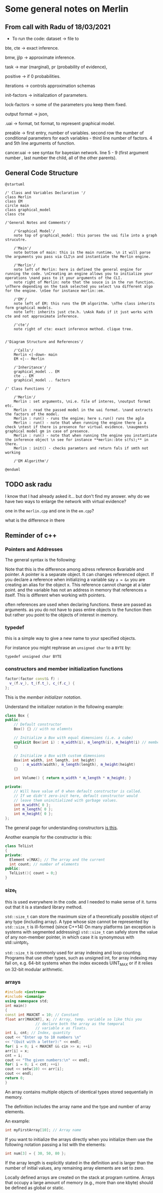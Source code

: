 * Some general notes on Merlin
  :LOGBOOK:
  CLOCK: [2021-03-29 Mon 17:20]--[2021-03-29 Mon 17:46] =>  0:26
  :END:

** From call with Radu of 18/03/2021

      - To run the code: dataset -> file to

     bte, cte -> exact inference.

     bmw, jjlp -> approximate inference.

     task -> mar (marginal), pr (probability of evidence),

     positive -> if 0 probabilities.

     iterations -> controls approximation schemas

     init-factors -> initialization of parameters.

     lock-factors -> some of the parameters you keep them fixed.

     output format -> json,

     .uai -> format, txt format, to represent graphical model.

     preable -> first entry, number of variables. second row the
     number of conditional parameters for each variables  - third line
     number of factors. 4 and 5th line arguments of function.

     cancer.uai -> see syntax for bayesian network. line 5 - 9 (first
     argument number , last number the child, all of the other parents).


** General Code Structure
   :LOGBOOK:
   CLOCK: [2021-05-29 Sat 16:28]--[2021-05-29 Sat 16:53] =>  0:25
   CLOCK: [2021-05-29 Sat 16:03]--[2021-05-29 Sat 16:28] =>  0:25
   :END:

   #+begin_src plantuml :file ./images/strucutre.png
   @startuml

   /' Class and Variables Declaration '/
   class Merlin
   class EM
   circle main
   class graphical_model
   class cte

   /'General Notes and Comments'/

       /'Graphical Model'/
       note top of graphical_model: this parses the uai file into a graph strucutre.

       /'Main'/
       note bottom of main: this is the main runtime. \n it will parse the arguments you pass via CLI\n and instantiate the Merlin engine.

       /'Merlin'/
       note left of Merlin: here is defined the general engine for running the code. \nCreating an engine allows you to initialize your operations \nand pass to it your arguments of the CLI.
       note right of Merlin: note that the souce is in the run function. \nThere depending on the task selected you select \na different algo for the engine. \nSee for instance merlin::em. 

       /'EM'/
       note left of EM: this runs the EM algorithm. \nThe class inherits form graphical models.
       note left: inherits just cte.h. \nAsk Radu if it just works with cte and not approximate inference.

       /'cte'/
       note right of cte: exact inference method. clique tree. 


   /'Diagram Structure and References'/

       /'Calls'/
       Merlin <|-down- main    
       EM <|-- Merlin

       /'Inheritance'/
       graphical_model .. EM
       cte .. EM
       graphical_model .. factors

   /' Class Functions '/

       /'Merlin'/
       Merlin : set arguments, \ni.e. file of interes, \noutput format etc.
       Merlin : read the passed model in the uai format. \nand extracts the factors of the model.
       Merlin : run() - runs the engine; here s.run() runs the aglo
       Merlin : run() - note that when running the engine there is a check \ntest if there is presence for virtual evidence. \naugments graphical model gm in case of presence.
       Merlin : run() - note that when running the engine you instantiate the inference object \n see for instance **merlin::bte s(fs);** in there.
       Merlin : init() - checks paramters and return fals if smth not working

       /'EM Algorithm'/

   @enduml
   #+end_src
   
   #+RESULTS:
   [[file:./images/strucutre.png]]


** TODO ask radu

   I know that I had already asked it... but don't find my
   answer. why do we have two ways to enlarge the network with virtual
   evidence?

   one in the =merlin.cpp= and one in the =em.cpp=?

   what is the difference in there

   
   
** Reminder of c++

*** Pointers and Addresses

    The general syntax is the following:

    [[file:images/Bildschirmfoto_2021-03-28_um_16.58.48.png]]


    Note that this is the difference among adress reference &variable
    and pointer. A pointer is a separate object. It can changes
    referenced object. If you declare a reference when initializing a
    variable say =a = &x= you are creating an alias for the object
    x. This reference cannot change at a later point. and the variable
    has not an address in memory that references =a= itself. This is
    different when working with pointers.

    often references are used when declaring functions. these are
    passed as arguments. as you do not have to pass entire objects to
    the function then but rather you point to the objects of interest
    in memory.

   
*** typedef

    this is a simple way to give a new name to your specified
    objects.

    For instance you might rephrase an =unsigned char= to a =BYTE= by:
    
    =typedef unsigned char BYTE=

    


*** constructors and member initialization functions

    #+BEGIN_SRC cpp
factor(factor const& f) :
  v_(f.v_), t_(f.t_), c_(f.c_) {
};
    #+END_SRC

    This is the /member initializer notation/.

    Understand the initializer notation in the following example:

    #+BEGIN_SRC cpp
class Box {
public:
    // Default constructor
    Box() {} // with no elemnts

    // Initialize a Box with equal dimensions (i.e. a cube)
    explicit Box(int i) : m_width(i), m_length(i), m_height(i) // member init list
    {} 

    // Initialize a Box with custom dimensions
    Box(int width, int length, int height)
        : m_width(width), m_length(length), m_height(height)
    {}

    int Volume() { return m_width * m_length * m_height; }

private:
    // Will have value of 0 when default constructor is called.
    // If we didn't zero-init here, default constructor would
    // leave them uninitialized with garbage values.
    int m_width{ 0 };
    int m_length{ 0 };
    int m_height{ 0 };
};
    #+END_SRC

    The general page for understanding constructors [[https://docs.microsoft.com/en-us/cpp/cpp/constructors-cpp?view=msvc-160][is this]].

    Another example for the constructor is this:

    #+BEGIN_SRC cpp 
class TelList
{
private:
  Element v[MAX]; // The array and the current
  int count; // number of elements
public:
  TelList(){ count = 0;}
}
    #+END_SRC


*** size_t

    this is used everywhere in the code. and I needed to make sense of
    it. turns out that it is a standard library method.

    =std::size_t= can store the maximum size of a theoretically possible
    object of any type (including array). A type whose size cannot be
    represented by =std::size_t= is ill-formed (since C++14) On many
    platforms (an exception is systems with segmented addressing)
    =std::size_t= can safely store the value of any non-member pointer,
    in which case it is synonymous with std::uintptr_t.

    =std::size_t= is commonly used for array indexing and loop
    counting. Programs that use other types, such as unsigned int, for
    array indexing may fail on, e.g. 64-bit systems when the index
    exceeds UINT_MAX or if it relies on 32-bit modular arithmetic.


*** arrays

    #+BEGIN_SRC cpp
#include <iostream>
#include <iomanip>
using namespace std;
int main()
{
const int MAXCNT = 10; // Constant
float arr[MAXCNT], x; // Array, temp. variable so like this you
		      // declare both the array as the temporal
		      // variable x as floats.
int i, cnt; // Index, quantity
cout << "Enter up to 10 numbers \n"
<< "(Quit with a letter):" << endl;
for( i = 0; i < MAXCNT && cin >> x; ++i)
arr[i] = x;
cnt = i;
cout << "The given numbers:\n" << endl;
for( i = 0; i < cnt; ++i)
cout << setw(10) << arr[i];
cout << endl;
return 0;
}
    #+END_SRC

    An array contains multiple objects of identical types stored
    sequentially in memory.


    The definition includes the array name and the type and number of
    array elements.

    An example:

    #+BEGIN_SRC cpp
    int myFirstArray[10]; // Array name
    #+END_SRC

    If you want to initialize the arrays directly when you initialize
    them use the following notation passing a list with the elements:

    #+BEGIN_SRC cpp
    int num[3] = { 30, 50, 80 };
    #+END_SRC

    If the array length is explicitly stated in the definition and is
    larger than the number of initial values, any remaining array
    elements are set to zero.

    Locally defined arrays are created on the stack at program
    runtime. Arrays that occupy a large amount of memory (e.g., more
    than one kbyte) should be defined as global or static.

    you can also use arrays to save objects of a given class. this can
    be done in the following way:

    #+BEGIN_SRC cpp 
    <class_name> myArray[10] // where 10 = dimension.
    #+END_SRC

    Such class arrays can be initialized using class arrays

    #+BEGIN_SRC cpp 
    Result temperatureTab[24] =
    { // this is your class array. containing all of the objects you
      // will save in the array in memory.
    Result( -2.5, 0,30,30),
    Result( 3.5), // At present time
    4.5, //  Instead of using a constructor with one argument, you can
	 //  simply supply the argument. The default constructor is
	 //  then called for the remaining elements.
    Result( temp1), // Copy constructor
    temp2 // Just so
    };
    #+END_SRC


    If the size of an array is not stated explicitly, the number of
    values in the initialization list defines the size of the array.

    The public interface of the objects in the array is available for
    use as usual. I.e. you can call methods in the following way:

    #+BEGIN_SRC cpp 
    temperatureTab[2].setTime( 2,30,21);
    #+END_SRC
    

*** vectors

    Vectors are implemented in the =standard template library=.

    Specifically used to work with dynamic data, C++ vectors *may
    expand depending on the elements they contain*. That makes it
    different from a fixed-size array.

    C++ vectors can automatically manage storage. It is efficient if
    you add and delete data often.

    In C++ vectors, automatic reallocation happens whenever the total
    amount of memory is used.

    The syntax for declaring a vector is the following

    #+BEGIN_SRC cpp 
    vector <type> variable (elements)
    #+END_SRC

    So for instance

    #+BEGIN_SRC cpp 
    vector <int> rooms (9);
    #+END_SRC

    Note that the number of elements is optional. this because as
    mentioned we can enlarge or decrease the size of the vectors at
    runtime.

    To resize a vector to match a given shape - i.e. number of
    elements use the following structure:

    #+BEGIN_SRC cpp 
    rooms.resize(shape)
    #+END_SRC    

    #+RESULTS:


*** templates

    check at [[https://www.youtube.com/watch?v=a-3hcS-tEn0][this video]] for understanding templates. basically it is
    nothing new. you just specify blueprints that you can then call by
    name. the properties are then derived for such a template.


*** conditional operator

    I guess this is as in your javascript notes.

    This basically means if the expression =m_evidence.empty()=
    evaluates to true then return =false= otherwise return =true=

    #+BEGIN_SRC cpp 
   bool plainEvidence = (m_evidence.empty() ? false : true);
    #+END_SRC

    
** CENTRAL TO UNDERSTAND - WORKING STRUCTURE - graphical_model

   from uai  variable create factors vector.

   fixup at the end: from factor creates nodes and edges. (creates the graph).

   you will not be worked with graph - you work with list of factors
   now.

   so here there is the entire flow: from uai to graphical models to
   factors. here are also all of the functions to add factors, remove
   factors etc.


** understand how you pass structure and evidence
   
   So basically the structure on how you pass things is separate and
   well differentiated.

   You pass the network itself with the associated CPT in the =.uai=
   file.

   You pass the evidence on which to update your parameters via the
   =.evid= files.

   Finally you pass the virtual evidence via the following file format
   =.vevid=

   The way you pass the parameters is described in the [[file:merlin/README.md][Readme]].

   so the meat is all here:
   

*** uai format
    :LOGBOOK:
    CLOCK: [2021-03-29 Mon 15:23]--[2021-03-29 Mon 15:49] =>  0:26
    :END:

    to understand the uai format refer to [[https://www.cs.huji.ac.il/project/PASCAL/fileFormat.php][this source]].

    consider now [[file:merlin/data/ChestClinic.uai][this file]]. this is the chestclinic file in the merlin
    project.

    I will discuss the notation of this here once more.

    so there are essentially two sections in this kind of files.

    the first section denotes the structure of the network. then in
    the second you specify the CPT entries.

    so for the first section the situation can look as follows:

    The first integer in each line specifies the number of variables
    in the clique, followed by the actual indexes of the variables.

    #+begin_example
BAYES                 // first line always specify the type of graphical model: bayes or markov
8                     // the number of variables in your model
 2 2 2 2 2 2 2 2      // the number of possible outcomes per variable -> so here all binary
8                     // the number of *factors*
 1 3                  // the first number represents the number of variables per factor - i.e. the scope of the factor
 2 0 1                // so here you have two variables involved for the factor.  
 3 4 2 5              // the other numbers that follow specify which variables are involved for each factor.
 3 1 5 7              // the variables are represented by the numbers, which represent the index of the variables
 2 0 2                // in the 2 2 2 2 .... 2 above. the index starts from 0
 1 0                  // so for instance this represents the first variable above. 
 2 3 4                
 2 5 6                // last entry is the child. the previous are parents in CPT
    #+end_example

    Then in the second part you specify the actual CPD of the
    factors. 

    For the specific case you would have the following:

    #+begin_example
2   // this is the number of entries in the CPT for each factor. 
 0.01 0.99  // this follows the structure above. i.e. the first entry is for the third factor etc.

 [x_4 = 0 is 0.001]

4
 0.6 0.4 0.3 0.7  // have just to understand how these are expressed. here is where the little Endian cicks in.

8
 1.0 0.0 1.0 0.0 1.0 0.0 0.0 1.0

// x_5 = 0, x_3 = 0, x_6 = 0
// x_5 = 0, x_3 = 0, x_6 = 1  // so here you always change the last one and the order stays the same as line 470.
                              // go from right to left.

// then this notation is changed in the factor.h to bigEndian which would be as follows. 

// so here the definition is the following: Tuples are implicitly assumed in ascending order,
// with the *last variable in the scope* as the 'least significant' i.e. the one you change faster. 
// so in the above for instance you have three variables x_5, x_2, x_4. Then you understand that here
// x_5 is the least signigicant. x_2 the most significant.
// this means that for the above you should read it as follows:
// [x_5 = 0, x_4 = 0, x_2 = 0]
// [x_5 = 1, x_4 = 0, x_2 = 0]
// [x_5 = 0, x_4 = 1, x_2 = 0]
// [x_5 = 1, x_4 = 1, x_2 = 0]
// [x_5 = 0, x_4 = 0, x_2 = 1]
// [x_5 = 1, x_4 = 0, x_2 = 1]
// [x_5 = 0, x_4 = 1, x_2 = 1]
// [x_5 = 1, x_4 = 1, x_2 = 1]

8
 0.9 0.1 0.8 0.2 0.7 0.3 0.1 0.9

4
 0.1 0.9 0.01 0.99

2
 0.5 0.5

4
 0.05 0.95 0.01 0.99

4
 0.98 0.02 0.05 0.95
    #+end_example


*** .uai structure is important for developing the graph and pass it along.

    Note that factors are general function mapping from a domain of
    variables (D) to the real numbers. It is therefore a general
    function but it is used in our sense as a map from network
    variables to probability functions. (usually - i.e. if the order is
    meaningful in the sense that the multiplication of factors follows
    the conditional independence structure and factors represent ).

 ///
 /// \brief Factor for graphical models.
 ///
 /// Table based representation of a factor for graphical models. A 
 /// factor encodes a potential (sometimes a probability distribution)
 /// defined over a subset of discrete random variables, called a *scope*, and 
 /// associates each configuration of the variables in the scope with a 
 /// positive real value (sometimes a probability value). The scope is assumed
 /// to be sorted lexicogaphically (e.g., [x1,x2,x3]) Also, the indexing of
 /// configurations in the factor table is assumed to be based on the BigEndian
 /// convention, namely the *first* variable in the ordered scope changes
 /// the fastest, then the *second* variable changes its value and so on.
 /// For example, consider a factor over binary variables [x1,x2,x3].
 /// The corresponding factor table is indexed as follows (internally):
 ///
 /// 0: [0,0,0]    4: [0,0,1]
 /// 1: [1,0,0]    5: [1,0,1]
 /// 2: [0,1,0]    6: [0,1,1]
 /// 3: [1,1,0]    7: [1,1,1]

    factor logic and indexing is different from the =.uai= representation
    and this is described above.

    Note that it is important this piece of code:

    #+begin_example
   The scope is assumed to be sorted lexicogaphically (e.g., [x1,x2,x3])
    #+end_example

    Also, the indexing of configurations in the factor table is assumed to
    be based on the BigEndian, namely the *first* variable in the ordered
    scope changes the fastest, then the *second* variable changes its
    value and so on.

    I.e. for each factor you have a /factor table/ that maps your Val(D)
    to real line. In this table there are all of the possible combinations
    of Val(D). The question is then on how you keep record of these and
    the solution is the BigEndian notation.

    There is a function *convert_index*  - maybe not a function have to
    understand that tomorrow. the syntax is not the one of a
    function.
   
    These are in fact both classes that are defined in this file
    [[file:merlin/include/index.h]].

    So notice that this conversion is done because of the following
    reason:

    #+begin_example
   // BigEndian assumes that the first variable changes the fastest
   // UAI input is assumed to follow the LittleEndian convention, whereas
   // the internal representation of the factors assume BigEndian.
    #+end_example

**** Note that in the factor header also all of the functions for factor summation, entropy etc. are defined.



    
    

    
*** TODO understand the big-endian to little endian trasformation in the c++ document.
    :LOGBOOK:
    CLOCK: [2021-05-29 Sat 15:03]--[2021-05-29 Sat 15:28] =>  0:25
    :END:

    check at the code described above. paste the code and make small
    experiments to be sure you understand this.

    then given that you understand all of this, you can create files
    as in the =.uai= notation where you can pass the hyperparameters
    for each node.

    quite complex piece of code.

    work in the following alternative way:

    (i) start from the em algorithm.. understand all of the sequence
    of functions that are called. understand just that code and forget
    about the rest. use a reverse engineering technique in this sense.


*** .evid

    Evidence is specified in a separate file. This file has the same
    name as the original network file but with an added =.evid=
    suffix. For instance, problem.uai will have evidence in
    =problem.uai.evid=.

    the syntax is the following:

    #+begin_example
1 // first line => number of evidences samples
2 1 0 2 1 // evidence in each sample, will be written in a new line. first entry = number of observed variables.
          // then pairs. (<variable>, <value>) 
    #+end_example

    So in the example above you would specify that you observe just
    two observations x_2 and x_3 (recall that indexing starts at 0).

    where x_2 = 0, x_3 = 1.
    

*** .vevid

    same idea here. same structure just you have likelihoods instead
    of plain observations.

    see for instance for the specific project the following:

    #+begin_example
    2  // number of evidence
    1 2 0.6 0.8  // first entry = variable index. second entry = size of domain of variable. other entries 0 likelihoods
    2 2 0.1 0.3
    #+end_example



*** also in this sense.. how is the flow evidence -> parameters -> uai.

    cause theoretically this is how you would work. note the following
    solution and interpretation.

    apparently you need both. then you have the =--init-factors= entry
    to overwrite the parameters that you are interested in and are in the
    =.uai= file (i.e. you can initialize them either uniformly or
    randomly).

    if you do not overwrite I guess that the parameters of the =uai=
    file are just taken as the initializers.

    this is in fact how it works. with the new_thetas. in the em
    algorithm that you compute and then pass to a new graphical_model
    object instantiation.
    


*** training data

    what is the difference between training data and evidence files?

    evid files used for inference. train for parmaters.




   
** Parameter for the algorithm

      #+begin_example
   "Order=MinFill" << ","
   << "Infer=CTE" << ","
   << "Iter=" << m_iterations << ","
   << "Debug=" << (m_debug ? "1" : "0") << ","
   << "Threshold=" << m_threshold << ","
   << "Init=" << initMethod;
   #+end_example

   arguments for instantiation the EM.

   - he has a stopping criteria check at each iteration.
   
     
** wmb bucket

   best approximate inference algorithm.


** note that factors are key not graphs 

   he said that the graph representation in the code is there but is
   not actually used.

   apparently you convert everything into factor format and then work
   from there.

   there is also this twist that he mentioned in the factor
   interpretation there. check at this file [[file:merlin/include/factor.h]]



** General function for hyperparameters
   :properties:
   :hearder-args:cpp: :session hello
   :end:

   Note that like this it works. You can save functions in headers and
   get them from there by specifying the =-I= option.

   #+begin_src cpp :libs -std=c++11 -I./my_code_env/include
#include <vector>
#include <iostream>


#include "hello.h"

int main(){

  std::vector<int> input = { 1, 2, 3, 4, 5 };

  // so it is correct yourename the variable later
  input = { 1, 2, 3, 4, 5, 6, 7, 8 };  
  
  print(input);

  return 0;    
}
   #+end_src   

   #+RESULTS:
   : 1 2 3 4 5 6 7 8

   So that is basically it now you have to embed it in the code. This
   would be a vector containing the prior hyperparameters, starting
   with the bayesian learning MAP estimator.

   Following the syntax of the code base you should write a function
   of the following shape

   #+begin_src cpp
bool Merlin::read_hyperparameters(const char* filename) {
	try {

		// Read the graphical model
		m_filename = std::string(filename);
		std::ifstream is(filename);
		if (is.fail()) {
			std::string err_msg("Cannot open the input file: ");
			err_msg += std::string(filename);
			throw std::runtime_error(err_msg);
		}
		

                // have to specify and read the input out of the .txt file
		// std::vector<int> input = { 1, 2, 3, 4, 5 };

		return true;
	} catch (const std::runtime_error& e) {
		std::cerr << e.what() << std::endl;
		return false;
	}
}
   #+end_src

   Then adapt the M-step. Keep everything equal. Just use a different
   function for the maximization step.
   

** How to save the things in the files

   I decided to save the input of the hyperparameters in a =.prio=
   file.

   There you will have to specify the hyperparameters for each
   node(?). Check at the theory again. And understand what you have to
   use.
   
*** TODO define the structure of such a file
   

** Otherwise you can also set it at parameter at the beginning

   See for instance the =set_init_factor_method= function in the
   =merlin.cpp= file.

   And also all of the other parameters that you set when running the
   merlin engine.

   See =main.cpp=.

   Nonetheless, I think it makes better sense to focus on the file
   solution as there might be quite some parameters if you need
   hyperparameters for each node.
   

** TODO Understand the reading process out of the files.

   There is a function in the =graphical_model.h= file. There the
   =read= function is specified.

   Notice that there you pass as a parameter the =is=. Have to
   understand what that exactly is.

   This is a file =istream=. So I think it is a standard input
   =std::istream&= element.

   Notice that you consume a line of the input stream with =>>= each
   time.

   Try to double check that

   #+BEGIN_SRC cpp :libs -std=c++11 -I./my_code_env/include
#include <iostream>
#include <sstream>
#include <fstream>

void read(std::istream& is, bool positive_mode = false) {

		// Read the header
                bool m_markov;
		size_t nvar, ncliques, csize, v, nval; // here the
						       // type is
						       // size_t. so
						       // you do not
						       // define the
						       // type but you
						       // touch it so
						       // to say,
						       // storing the
						       // maximum
						       // possible
						       // amount of
						       // memory for
						       // that object
						       // in memory.
		std::string st;
		
		is >> st; 
		if ( st.compare("MARKOV") == 0 ) {
		  m_markov = true;
		} else if ( st.compare("BAYES") == 0 ) {
		  m_markov = false;
		} else {
		  std::string err_msg("Merlin only supports the UAI Markov or Bayes file format.");
			throw std::runtime_error(err_msg);
		}

		printf ("%d \n", m_markov);

   }


   int main(){

     std::ifstream file ("./merlin/data/multinomial_dirichlet.prio");

     bool m_positive = true; 
     
     read(file, m_positive);

     return 0;
     
   }
   #+END_SRC

   #+RESULTS:
   : 0

   Good so you understand now how to read file.

   You can then expand based on this.

   Should be fine in any case. You just need to understand the order
   through which you understand the input parameters.

   I.e. with the factor structure etc. Go over it tomorrow morning.

   Then basically do the same structure for passing the
   hyperparameters.

   Then just adapt m-step and boom! You are good to go. 
   
      


** General Notes
   
*** Recall that in Pearls method the extended virtual node is always set to true.

*** IMPORTANT: note that the likelihood ratios are passed normalized in the IBM paper... so that they in fact represent probabilities P(obs | x_i)

*** Linear Gaussian Bayesian Networks

    linear
    Gaussian CPDs the local likelihood is given by:


    Performing this task you would have for the log-likelihood of
    linear Gaussian Bayesian:
    
    #+begin_export latex
    \begin{align} \label{eq:like-gaussian-cpd}
    P(X|\theta) = \sum_m -log(\sqrt{2\pi\sigma^2}) \sum_{h[m] \in Val(\mathscr{H}[m])} Q(h[m]) * - \mathbf{\theta}^\intercal \mathbf{\tau(d[m], h[m])}
    \end{align}
    #+end_export            

    Such that

     
**** TODO TO SOLVE THAT PART WORK AS FOLLOWS

***** TODO Look at the chapter 19

      there you can see how the same step of expectation is valid for
      the case of exponential families. there is also clear what the
      sufficient statistics are - recall your course of mathematical
      statistics.

      apparently you use the very same sufficient statistics for the
      exercise of performing your Map projection - see first point
      here above.

      so you get this fish and you can most likely write here the
      theory for the general exponential family. then just a matter of
      generalizing the above.

      there the idea is that you can compute expected sufficient
      statistics, instead of simple sufficient statistics in the very
      same way, i.e. through the posterior P(H | O, \theta_{current}).

      then you can use these when computing the M-step.

      so it is the same story. have just to understand better the
      story of the expected sufficient statistics and how it is
      defined in 17. especially for the empirical distribution and
      not. then understand the inverting process. and from there it
      should be clear.

      the confusing point to this stage is that you will have two
      expected steps which I do not think will be the same.

      I would suggest the following:

      1. compute the MLE for a standard case.

      2. understand what is the sufficient statistics in there.

      3. understand how you can compute the ess from there.

      4. relate everything and make sense of it also in conjunction
         with the piece of information from the chapter 17 in here.



    \newpage

   


   
